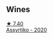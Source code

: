 
** Wines

#+begin_export html
<div class="flex-container">
  <a class="flex-item flex-item-left" href="/wines/10a4a2d4-c490-41ea-892e-de1b50575da6.html">
    <img class="flex-bottle" src="/images/10/a4a2d4-c490-41ea-892e-de1b50575da6/2023-01-27-11-53-08-IMG-4612@512.webp"></img>
    <section class="h">★ 7.40</section>
    <section class="h text-bolder">Assyrtiko - 2020</section>
  </a>

</div>
#+end_export
